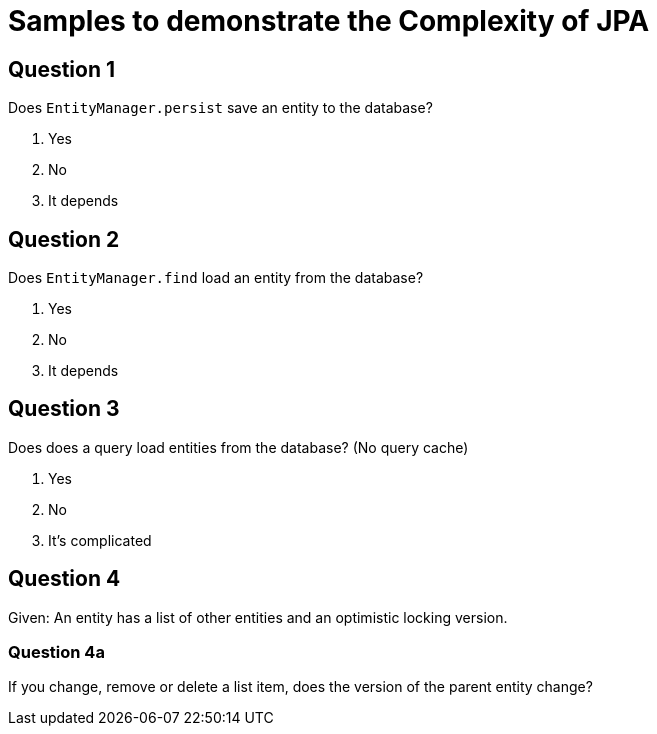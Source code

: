 = Samples to demonstrate the Complexity of JPA

== Question 1

Does `EntityManager.persist` save an entity to the database?

1. Yes
2. No
3. It depends

== Question 2

Does `EntityManager.find` load an entity from the database?

1. Yes
2. No
3. It depends

== Question 3

Does does a query load entities from the database?
(No query cache)

1. Yes
2. No
3. It's complicated

== Question 4

Given: An entity has a list of other entities and an optimistic locking version.

=== Question 4a

If you change, remove or delete a list item, does the version of the parent entity change?
